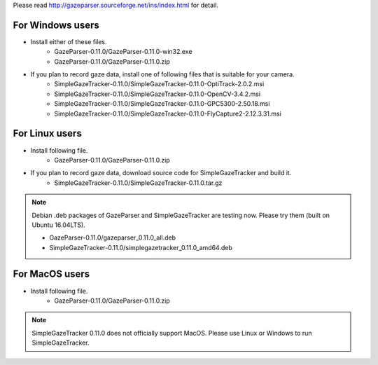 Please read `<http://gazeparser.sourceforge.net/ins/index.html>`_ for detail.

For Windows users
==================

* Install either of these files.
    - GazeParser-0.11.0/GazeParser-0.11.0-win32.exe
    - GazeParser-0.11.0/GazeParser-0.11.0.zip

* If you plan to record gaze data, install one of following files that is suitable for your camera.
    - SimpleGazeTracker-0.11.0/SimpleGazeTracker-0.11.0-OptiTrack-2.0.2.msi
    - SimpleGazeTracker-0.11.0/SimpleGazeTracker-0.11.0-OpenCV-3.4.2.msi
    - SimpleGazeTracker-0.11.0/SimpleGazeTracker-0.11.0-GPC5300-2.50.18.msi
    - SimpleGazeTracker-0.11.0/SimpleGazeTracker-0.11.0-FlyCapture2-2.12.3.31.msi

For Linux users
============================

* Install following file.
    - GazeParser-0.11.0/GazeParser-0.11.0.zip

* If you plan to record gaze data, download source code for SimpleGazeTracker and build it.
    - SimpleGazeTracker-0.11.0/SimpleGazeTracker-0.11.0.tar.gz

.. note::
    Debian .deb packages of GazeParser and SimpleGazeTracker are testing now.
    Please try them (built on Ubuntu 16.04LTS).
    
    - GazeParser-0.11.0/gazeparser_0.11.0_all.deb
    - SimpleGazeTracker-0.11.0/simplegazetracker_0.11.0_amd64.deb

For MacOS users
============================

* Install following file.
    - GazeParser-0.11.0/GazeParser-0.11.0.zip

.. note::
    SimpleGazeTracker 0.11.0 does not officially support MacOS.
    Please use Linux or Windows to run SimpleGazeTracker.
